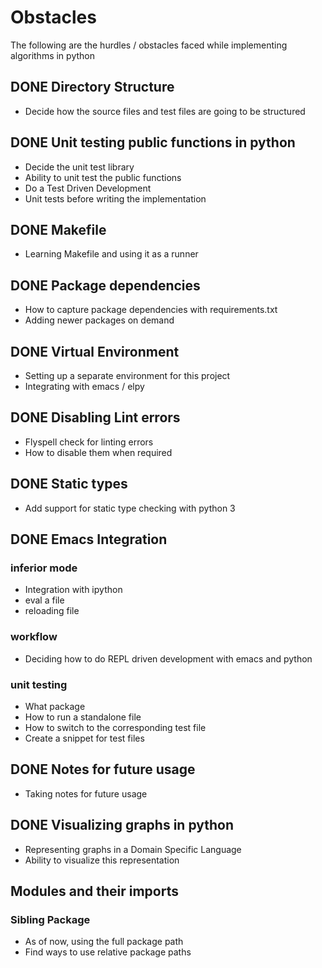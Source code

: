 * Obstacles
# Obstacles is the way
#  "The mind adapts and converts to its own purposes the
#  obstacle to our acting. The impediment to action advances
#  action. What stands in the way becomes the way"
#  - Marcus Aurelius

The following are the hurdles / obstacles faced while implementing algorithms in python

** DONE Directory Structure
- Decide how the source files and test files are going to be structured

** DONE Unit testing public functions in python
- Decide the unit test library
- Ability to unit test the public functions
- Do a Test Driven Development
- Unit tests before writing the implementation

** DONE Makefile
- Learning Makefile and using it as a runner

** DONE Package dependencies
- How to capture package dependencies with requirements.txt
- Adding newer packages on demand

** DONE Virtual Environment
- Setting up a separate environment for this project
- Integrating with emacs / elpy

** DONE Disabling Lint errors
- Flyspell check for linting errors
- How to disable them when required

** DONE Static types
- Add support for static type checking with python 3

** DONE Emacs Integration
*** inferior mode
- Integration with ipython
- eval a file
- reloading file
*** workflow
- Deciding how to do REPL driven development with emacs and python
*** unit testing
- What package
- How to run a standalone file
- How to switch to the corresponding test file
- Create a snippet for test files

** DONE Notes for future usage
- Taking notes for future usage

** DONE Visualizing graphs in python
- Representing graphs in a Domain Specific Language
- Ability to visualize this representation

** Modules and their imports
*** Sibling Package
- As of now, using the full package path
- Find ways to use relative package paths
